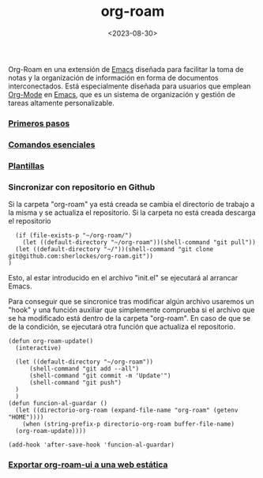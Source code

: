 :PROPERTIES:
:ID:       80ce4bf8-3936-45bf-adc9-041795828500
:END:
#+title: org-roam
#+filetags: :emacs:
#+STARTUP: overview
#+date: <2023-08-30>

#+CAPTION: Logo de Org-Roam
#+ATTR_HTML: :width 200
[[file:img/org-roam.png]]
[[./img/org-roam.png]]

Org-Roam en una extensión de [[id:c6e7e0fc-cb04-4a4d-beb3-1936f0d3aa07][Emacs]] diseñada para facilitar la toma de notas y la organización de información en forma de documentos interconectados. Está especialmente diseñada para usuarios que emplean [[id:d0e0ffd7-78fa-4fe9-a6b2-3a59223169c9][Org-Mode]] en [[id:c6e7e0fc-cb04-4a4d-beb3-1936f0d3aa07][Emacs]], que es un sistema de organización y gestión de tareas altamente personalizable.

*** [[id:a74766d7-fa12-4913-b44a-4c9861fca9bf][Primeros pasos]]
*** [[id:fb8a4100-e397-4371-8d48-5b012d7f4205][Comandos esenciales]]
*** [[id:bbf6afcb-c7b9-4eca-8c85-39fb3ed8ae08][Plantillas]]
*** Sincronizar con repositorio en Github
Si la carpeta "org-roam" ya está creada se cambia el directorio de trabajo a la misma y se actualiza el repositorio. Si la carpeta no está creada descarga el repositorio
#+begin_src elisp
  (if (file-exists-p "~/org-roam/")
    (let ((default-directory "~/org-roam"))(shell-command "git pull"))
  (let ((default-directory "~/"))(shell-command "git clone git@github.com:sherlockes/org-roam.git"))
)
#+end_src
Esto, al estar introducido en el archivo "init.el" se ejecutará al arrancar Emacs.

Para conseguir que se sincronice tras modificar algún archivo usaremos un "hook" y una función auxiliar que simplemente comprueba si el archivo que se ha modificado está dentro de la carpeta "org-roam". En caso de que se de la condición, se ejecutará otra función que actualiza el repositorio.

#+begin_src elisp
  (defun org-roam-update()
    (interactive)

	(let ((default-directory "~/org-roam")) 
	    (shell-command "git add --all")
	    (shell-command "git commit -m 'Update'")
	    (shell-command "git push")
	)
    )
  (defun funcion-al-guardar ()
    (let ((directorio-org-roam (expand-file-name "org-roam" (getenv "HOME"))))
      (when (string-prefix-p directorio-org-roam buffer-file-name)
	(org-roam-update))))

  (add-hook 'after-save-hook 'funcion-al-guardar)
#+end_src

*** [[id:3b1fd3c3-4af5-4aa6-bf76-4a7f3aacc999][Exportar org-roam-ui a una web estática]]

